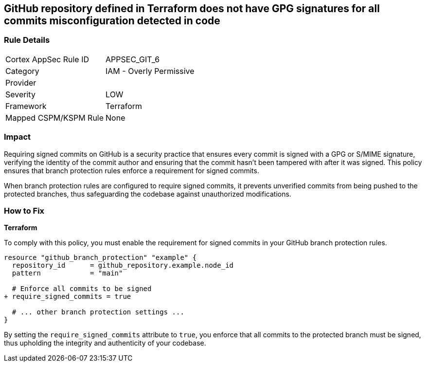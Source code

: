 == GitHub repository defined in Terraform does not have GPG signatures for all commits misconfiguration detected in code

=== Rule Details

[cols="1,2"]
|===
|Cortex AppSec Rule ID |APPSEC_GIT_6
|Category |IAM - Overly Permissive
|Provider |
|Severity |LOW
|Framework |Terraform
|Mapped CSPM/KSPM Rule |None
|===


=== Impact
Requiring signed commits on GitHub is a security practice that ensures every commit is signed with a GPG or S/MIME signature, verifying the identity of the commit author and ensuring that the commit hasn't been tampered with after it was signed. This policy ensures that branch protection rules enforce a requirement for signed commits.

When branch protection rules are configured to require signed commits, it prevents unverified commits from being pushed to the protected branches, thus safeguarding the codebase against unauthorized modifications.

=== How to Fix

*Terraform*

To comply with this policy, you must enable the requirement for signed commits in your GitHub branch protection rules.

[source,hcl]
----
resource "github_branch_protection" "example" {
  repository_id      = github_repository.example.node_id
  pattern            = "main"

  # Enforce all commits to be signed
+ require_signed_commits = true

  # ... other branch protection settings ...
}
----

By setting the `require_signed_commits` attribute to `true`, you enforce that all commits to the protected branch must be signed, thus upholding the integrity and authenticity of your codebase.
